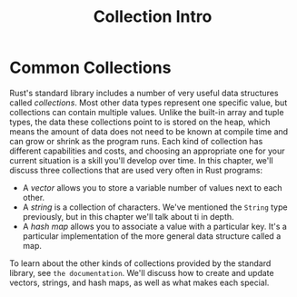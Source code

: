 #+title: Collection Intro

* Common Collections
Rust's standard library includes a number of very useful data structures called /collections/.
Most other data types represent one specific value, but collections can contain multiple values.
Unlike the built-in array and tuple types, the data these collections point to is stored on the heap, which means the amount of data does not need to be known at compile time and can grow or shrink as the program runs.
Each kind of collection has different capabilities and costs, and choosing an appropriate one for your current situation is a skill you'll develop over time.
In this chapter, we'll discuss three collections that are used very often in Rust programs:

- A /vector/ allows you to store a variable number of values next to each other.
- A /string/ is a collection of characters.
  We've mentioned the ~String~ type previously, but in this chapter we'll talk about ti in depth.
- A /hash map/ allows you to associate a value with a particular key.
  It's a particular implementation of the more general data structure called a map.

To learn about the other kinds of collections provided by the standard library, see ~the documentation~.
We'll discuss how to create and update vectors, strings, and hash maps, as well as what makes each special.
